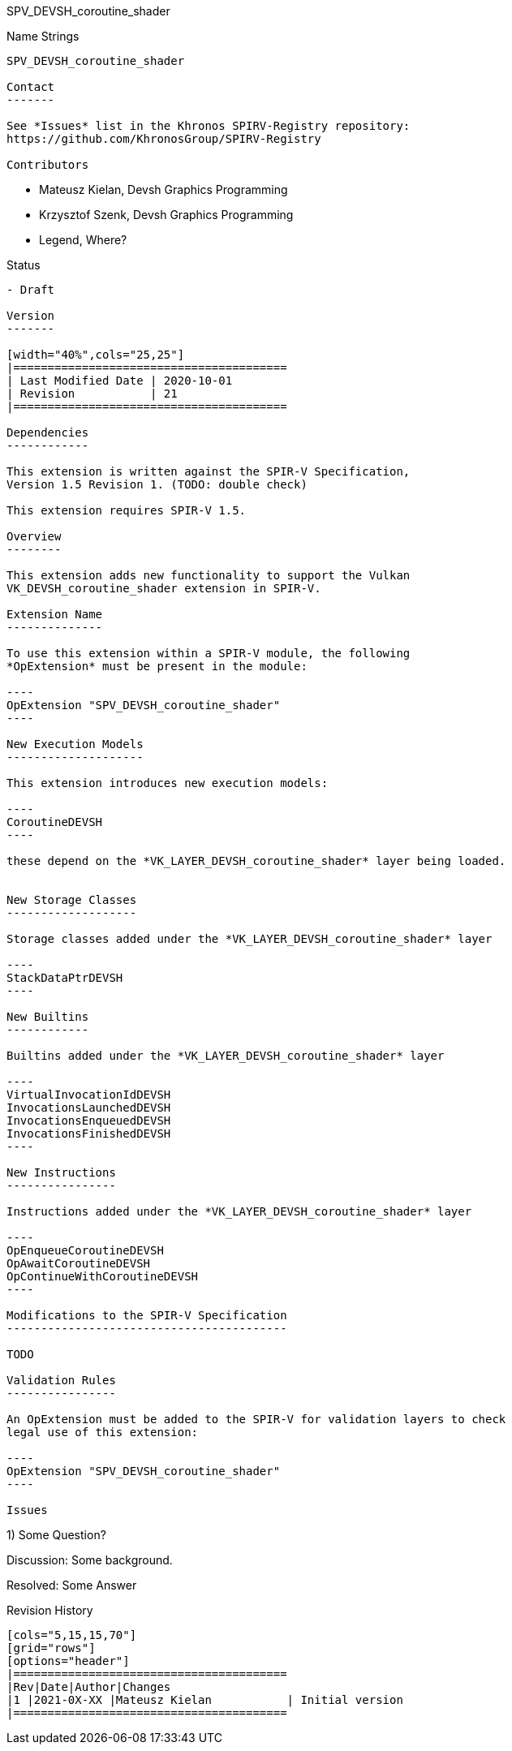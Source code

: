 SPV_DEVSH_coroutine_shader
===================

Name Strings
------------

SPV_DEVSH_coroutine_shader

Contact
-------

See *Issues* list in the Khronos SPIRV-Registry repository:
https://github.com/KhronosGroup/SPIRV-Registry

Contributors
------------

- Mateusz Kielan, Devsh Graphics Programming
- Krzysztof Szenk, Devsh Graphics Programming
- Legend, Where?

Status
------

- Draft

Version
-------

[width="40%",cols="25,25"]
|========================================
| Last Modified Date | 2020-10-01
| Revision           | 21
|========================================

Dependencies
------------

This extension is written against the SPIR-V Specification,
Version 1.5 Revision 1. (TODO: double check)

This extension requires SPIR-V 1.5.

Overview
--------

This extension adds new functionality to support the Vulkan
VK_DEVSH_coroutine_shader extension in SPIR-V.

Extension Name
--------------

To use this extension within a SPIR-V module, the following
*OpExtension* must be present in the module:

----
OpExtension "SPV_DEVSH_coroutine_shader"
----

New Execution Models
--------------------

This extension introduces new execution models:

----
CoroutineDEVSH
----

these depend on the *VK_LAYER_DEVSH_coroutine_shader* layer being loaded.


New Storage Classes
-------------------

Storage classes added under the *VK_LAYER_DEVSH_coroutine_shader* layer

----
StackDataPtrDEVSH
----

New Builtins
------------

Builtins added under the *VK_LAYER_DEVSH_coroutine_shader* layer

----
VirtualInvocationIdDEVSH
InvocationsLaunchedDEVSH
InvocationsEnqueuedDEVSH
InvocationsFinishedDEVSH
----

New Instructions
----------------

Instructions added under the *VK_LAYER_DEVSH_coroutine_shader* layer

----
OpEnqueueCoroutineDEVSH
OpAwaitCoroutineDEVSH
OpContinueWithCoroutineDEVSH
----

Modifications to the SPIR-V Specification
-----------------------------------------

TODO

Validation Rules
----------------

An OpExtension must be added to the SPIR-V for validation layers to check
legal use of this extension:

----
OpExtension "SPV_DEVSH_coroutine_shader"
----

Issues
------

1) Some Question?

Discussion: Some background.

Resolved: Some Answer


Revision History
----------------

[cols="5,15,15,70"]
[grid="rows"]
[options="header"]
|========================================
|Rev|Date|Author|Changes
|1 |2021-0X-XX |Mateusz Kielan           | Initial version
|========================================

